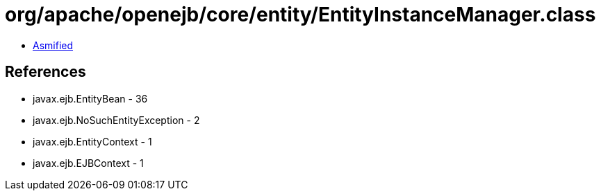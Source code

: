 = org/apache/openejb/core/entity/EntityInstanceManager.class

 - link:EntityInstanceManager-asmified.java[Asmified]

== References

 - javax.ejb.EntityBean - 36
 - javax.ejb.NoSuchEntityException - 2
 - javax.ejb.EntityContext - 1
 - javax.ejb.EJBContext - 1
